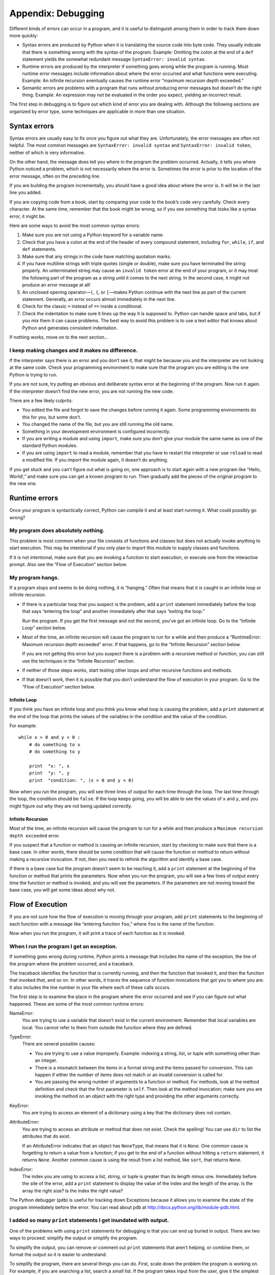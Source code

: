 *******************
Appendix: Debugging
*******************

Different kinds of errors can occur in a program, and it is useful to
distinguish among them in order to track them down more quickly:

-  Syntax errors are produced by Python when it is translating the
   source code into byte code. They usually indicate that there is
   something wrong with the syntax of the program. Example: Omitting the
   colon at the end of a ``def`` statement yields the somewhat redundant
   message ``SyntaxError: invalid syntax``.

-  Runtime errors are produced by the interpreter if something goes
   wrong while the program is running. Most runtime error messages
   include information about where the error occurred and what functions
   were executing. Example: An infinite recursion eventually causes the
   runtime error “maximum recursion depth exceeded.”

-  Semantic errors are problems with a program that runs without
   producing error messages but doesn’t do the right thing. Example: An
   expression may not be evaluated in the order you expect, yielding an
   incorrect result.

The first step in debugging is to figure out which kind of error you are
dealing with. Although the following sections are organized by error
type, some techniques are applicable in more than one situation.

Syntax errors
=============

Syntax errors are usually easy to fix once you figure out what they are.
Unfortunately, the error messages are often not helpful. The most common
messages are ``SyntaxError: invalid syntax`` and
``SyntaxError: invalid token``, neither of which is very informative.

On the other hand, the message does tell you where in the program the
problem occurred. Actually, it tells you where Python noticed a problem,
which is not necessarily where the error is. Sometimes the error is
prior to the location of the error message, often on the preceding line.

If you are building the program incrementally, you should have a good
idea about where the error is. It will be in the last line you added.

If you are copying code from a book, start by comparing your code to the
book’s code very carefully. Check every character. At the same time,
remember that the book might be wrong, so if you see something that
looks like a syntax error, it might be.

Here are some ways to avoid the most common syntax errors:

1. Make sure you are not using a Python keyword for a variable name.

2. Check that you have a colon at the end of the header of every
   compound statement, including ``for``, ``while``, ``if``, and ``def``
   statements.

3. Make sure that any strings in the code have matching quotation marks.

4. If you have multiline strings with triple quotes (single or double),
   make sure you have terminated the string properly. An unterminated
   string may cause an ``invalid token`` error at the end of your
   program, or it may treat the following part of the program as a
   string until it comes to the next string. In the second case, it
   might not produce an error message at all!

5. An unclosed opening operator—``(``, ``{``, or ``[``—makes Python
   continue with the next line as part of the current statement.
   Generally, an error occurs almost immediately in the next line.

6. Check for the classic ``=`` instead of ``==`` inside a conditional.

7. Check the indentation to make sure it lines up the way it is supposed
   to. Python can handle space and tabs, but if you mix them it can
   cause problems. The best way to avoid this problem is to use a text
   editor that knows about Python and generates consistent indentation.

If nothing works, move on to the next section...

I keep making changes and it makes no difference.
~~~~~~~~~~~~~~~~~~~~~~~~~~~~~~~~~~~~~~~~~~~~~~~~~

If the interpreter says there is an error and you don’t see it, that
might be because you and the interpreter are not looking at the same
code. Check your programming environment to make sure that the program
you are editing is the one Python is trying to run.

If you are not sure, try putting an obvious and deliberate syntax error
at the beginning of the program. Now run it again. If the interpreter
doesn’t find the new error, you are not running the new code.

There are a few likely culprits:

-  You edited the file and forgot to save the changes before running it
   again. Some programming environments do this for you, but some don’t.

-  You changed the name of the file, but you are still running the old
   name.

-  Something in your development environment is configured incorrectly.

-  If you are writing a module and using ``import``, make sure you don’t
   give your module the same name as one of the standard Python modules.

-  If you are using ``import`` to read a module, remember that you have
   to restart the interpreter or use ``reload`` to read a modified file.
   If you import the module again, it doesn’t do anything.

If you get stuck and you can’t figure out what is going on, one approach
is to start again with a new program like “Hello, World!,” and make sure
you can get a known program to run. Then gradually add the pieces of the
original program to the new one.

Runtime errors
==============

Once your program is syntactically correct, Python can compile it and at
least start running it. What could possibly go wrong?

My program does absolutely nothing.
~~~~~~~~~~~~~~~~~~~~~~~~~~~~~~~~~~~

This problem is most common when your file consists of functions and
classes but does not actually invoke anything to start execution. This
may be intentional if you only plan to import this module to supply
classes and functions.

If it is not intentional, make sure that you are invoking a function to
start execution, or execute one from the interactive prompt. Also see
the “Flow of Execution” section below.

My program hangs.
~~~~~~~~~~~~~~~~~

If a program stops and seems to be doing nothing, it is “hanging.” Often
that means that it is caught in an infinite loop or infinite recursion.

-  If there is a particular loop that you suspect is the problem, add a
   ``print`` statement immediately before the loop that says “entering
   the loop” and another immediately after that says “exiting the loop.”

   Run the program. If you get the first message and not the second,
   you’ve got an infinite loop. Go to the “Infinite Loop” section below.

-  Most of the time, an infinite recursion will cause the program to run
   for a while and then produce a “RuntimeError: Maximum recursion depth
   exceeded” error. If that happens, go to the “Infinite Recursion”
   section below.

   If you are not getting this error but you suspect there is a problem
   with a recursive method or function, you can still use the techniques
   in the “Infinite Recursion” section.

-  If neither of those steps works, start testing other loops and other
   recursive functions and methods.

-  If that doesn’t work, then it is possible that you don’t understand
   the flow of execution in your program. Go to the “Flow of Execution”
   section below.

Infinite Loop
^^^^^^^^^^^^^

If you think you have an infinite loop and you think you know what loop
is causing the problem, add a ``print`` statement at the end of the loop
that prints the values of the variables in the condition and the value
of the condition.

For example:

::

    while x > 0 and y < 0 :
        # do something to x
        # do something to y

        print  "x: ", x
        print  "y: ", y
        print  "condition: ", (x > 0 and y < 0)

Now when you run the program, you will see three lines of output for
each time through the loop. The last time through the loop, the
condition should be ``false``. If the loop keeps going, you will be able
to see the values of ``x`` and ``y``, and you might figure out why they
are not being updated correctly.

Infinite Recursion
^^^^^^^^^^^^^^^^^^

Most of the time, an infinite recursion will cause the program to run
for a while and then produce a ``Maximum recursion depth exceeded``
error.

If you suspect that a function or method is causing an infinite
recursion, start by checking to make sure that there is a base case. In
other words, there should be some condition that will cause the function
or method to return without making a recursive invocation. If not, then
you need to rethink the algorithm and identify a base case.

If there is a base case but the program doesn’t seem to be reaching it,
add a ``print`` statement at the beginning of the function or method
that prints the parameters. Now when you run the program, you will see a
few lines of output every time the function or method is invoked, and
you will see the parameters. If the parameters are not moving toward the
base case, you will get some ideas about why not.

Flow of Execution
=================

If you are not sure how the flow of execution is moving through your
program, add ``print`` statements to the beginning of each function with
a message like “entering function ``foo``,” where ``foo`` is the name of
the function.

Now when you run the program, it will print a trace of each function as
it is invoked.

When I run the program I get an exception.
~~~~~~~~~~~~~~~~~~~~~~~~~~~~~~~~~~~~~~~~~~

If something goes wrong during runtime, Python prints a message that
includes the name of the exception, the line of the program where the
problem occurred, and a traceback.

The traceback identifies the function that is currently running, and
then the function that invoked it, and then the function that invoked
*that*, and so on. In other words, it traces the sequence of function
invocations that got you to where you are. It also includes the line
number in your file where each of these calls occurs.

The first step is to examine the place in the program where the error
occurred and see if you can figure out what happened. These are some of
the most common runtime errors:

NameError:
    You are trying to use a variable that doesn’t exist in the current
    environment. Remember that local variables are local. You cannot
    refer to them from outside the function where they are defined.

TypeError:
    There are several possible causes:

    -  You are trying to use a value improperly. Example: indexing a
       string, list, or tuple with something other than an integer.

    -  There is a mismatch between the items in a format string and the
       items passed for conversion. This can happen if either the number
       of items does not match or an invalid conversion is called for.

    -  You are passing the wrong number of arguments to a function or
       method. For methods, look at the method definition and check that
       the first parameter is ``self``. Then look at the method
       invocation; make sure you are invoking the method on an object
       with the right type and providing the other arguments correctly.

KeyError:
    You are trying to access an element of a dictionary using a key that
    the dictionary does not contain.

AttributeError:
    You are trying to access an attribute or method that does not exist.
    Check the spelling! You can use ``dir`` to list the attributes that
    do exist.

    If an AttributeError indicates that an object has ``NoneType``, that
    means that it is ``None``. One common cause is forgetting to return
    a value from a function; if you get to the end of a function without
    hitting a ``return`` statement, it returns ``None``. Another common
    cause is using the result from a list method, like ``sort``, that
    returns ``None``.

IndexError:
    The index you are using to access a list, string, or tuple is
    greater than its length minus one. Immediately before the site of
    the error, add a ``print`` statement to display the value of the
    index and the length of the array. Is the array the right size? Is
    the index the right value?

The Python debugger (``pdb``) is useful for tracking down Exceptions
because it allows you to examine the state of the program immediately
before the error. You can read about ``pdb`` at
http://docs.python.org/lib/module-pdb.html.

I added so many ``print`` statements I get inundated with output.
~~~~~~~~~~~~~~~~~~~~~~~~~~~~~~~~~~~~~~~~~~~~~~~~~~~~~~~~~~~~~~~~~

One of the problems with using ``print`` statements for debugging is
that you can end up buried in output. There are two ways to proceed:
simplify the output or simplify the program.

To simplify the output, you can remove or comment out ``print``
statements that aren’t helping, or combine them, or format the output so
it is easier to understand.

To simplify the program, there are several things you can do. First,
scale down the problem the program is working on. For example, if you
are searching a list, search a *small* list. If the program takes input
from the user, give it the simplest input that causes the problem.

Second, clean up the program. Remove dead code and reorganize the
program to make it as easy to read as possible. For example, if you
suspect that the problem is in a deeply nested part of the program, try
rewriting that part with simpler structure. If you suspect a large
function, try splitting it into smaller functions and testing them
separately.

Often the process of finding the minimal test case leads you to the bug.
If you find that a program works in one situation but not in another,
that gives you a clue about what is going on.

Similarly, rewriting a piece of code can help you find subtle bugs. If
you make a change that you think shouldn’t affect the program, and it
does, that can tip you off.

Semantic errors
===============

In some ways, semantic errors are the hardest to debug, because the
interpreter provides no information about what is wrong. Only you know
what the program is supposed to do.

The first step is to make a connection between the program text and the
behavior you are seeing. You need a hypothesis about what the program is
actually doing. One of the things that makes that hard is that computers
run so fast.

You will often wish that you could slow the program down to human speed,
and with some debuggers you can. But the time it takes to insert a few
well-placed ``print`` statements is often short compared to setting up
the debugger, inserting and removing breakpoints, and “stepping” the
program to where the error is occurring.

My program doesn’t work.
~~~~~~~~~~~~~~~~~~~~~~~~

You should ask yourself these questions:

-  Is there something the program was supposed to do but which doesn’t
   seem to be happening? Find the section of the code that performs that
   function and make sure it is executing when you think it should.

-  Is something happening that shouldn’t? Find code in your program that
   performs that function and see if it is executing when it shouldn’t.

-  Is a section of code producing an effect that is not what you
   expected? Make sure that you understand the code in question,
   especially if it involves invocations to functions or methods in
   other Python modules. Read the documentation for the functions you
   invoke. Try them out by writing simple test cases and checking the
   results.

In order to program, you need to have a mental model of how programs
work. If you write a program that doesn’t do what you expect, very often
the problem is not in the program; it’s in your mental model.

The best way to correct your mental model is to break the program into
its components (usually the functions and methods) and test each
component independently. Once you find the discrepancy between your
model and reality, you can solve the problem.

Of course, you should be building and testing components as you develop
the program. If you encounter a problem, there should be only a small
amount of new code that is not known to be correct.

I’ve got a big hairy expression and it doesn’t do what I expect.
~~~~~~~~~~~~~~~~~~~~~~~~~~~~~~~~~~~~~~~~~~~~~~~~~~~~~~~~~~~~~~~~

Writing complex expressions is fine as long as they are readable, but
they can be hard to debug. It is often a good idea to break a complex
expression into a series of assignments to temporary variables.

For example:

::

    self.hands[i].addCard(self.hands[self.findNeighbor(i)].popCard())

This can be rewritten as:

::

    neighbor = self.findNeighbor(i)
    pickedCard = self.hands[neighbor].popCard()
    self.hands[i].addCard(pickedCard)

The explicit version is easier to read because the variable names
provide additional documentation, and it is easier to debug because you
can check the types of the intermediate variables and display their
values.

Another problem that can occur with big expressions is that the order of
evaluation may not be what you expect. For example, if you are
translating the expression :math:`\frac{x}{2 \pi}` into Python, you
might write:

::

    y = x / 2 * math.pi

That is not correct because multiplication and division have the same
precedence and are evaluated from left to right. So this expression
computes :math:`x \pi / 2`.

A good way to debug expressions is to add parentheses to make the order
of evaluation explicit:

::

     y = x / (2 * math.pi)

Whenever you are not sure of the order of evaluation, use parentheses.
Not only will the program be correct (in the sense of doing what you
intended), it will also be more readable for other people who haven’t
memorized the rules of precedence.

I’ve got a function or method that doesn’t return what I expect.
~~~~~~~~~~~~~~~~~~~~~~~~~~~~~~~~~~~~~~~~~~~~~~~~~~~~~~~~~~~~~~~~

If you have a ``return`` statement with a complex expression, you don’t
have a chance to print the ``return`` value before returning. Again, you
can use a temporary variable. For example, instead of:

::

    return self.hands[i].removeMatches()

you could write:

::

    count = self.hands[i].removeMatches()
    return count

Now you have the opportunity to display the value of ``count`` before
returning.

I’m really, really stuck and I need help.
~~~~~~~~~~~~~~~~~~~~~~~~~~~~~~~~~~~~~~~~~

First, try getting away from the computer for a few minutes. Computers
emit waves that affect the brain, causing these symptoms:

-  Frustration and rage.

-  Superstitious beliefs (“the computer hates me”) and magical thinking
   (“the program only works when I wear my hat backward”).

-  Random walk programming (the attempt to program by writing every
   possible program and choosing the one that does the right thing).

If you find yourself suffering from any of these symptoms, get up and go
for a walk. When you are calm, think about the program. What is it
doing? What are some possible causes of that behavior? When was the last
time you had a working program, and what did you do next?

Sometimes it just takes time to find a bug. I often find bugs when I am
away from the computer and let my mind wander. Some of the best places
to find bugs are trains, showers, and in bed, just before you fall
asleep.

No, I really need help.
~~~~~~~~~~~~~~~~~~~~~~~

It happens. Even the best programmers occasionally get stuck. Sometimes
you work on a program so long that you can’t see the error. A fresh pair
of eyes is just the thing.

Before you bring someone else in, make sure you are prepared. Your
program should be as simple as possible, and you should be working on
the smallest input that causes the error. You should have ``print``
statements in the appropriate places (and the output they produce should
be comprehensible). You should understand the problem well enough to
describe it concisely.

When you bring someone in to help, be sure to give them the information
they need:

-  If there is an error message, what is it and what part of the program
   does it indicate?

-  What was the last thing you did before this error occurred? What were
   the last lines of code that you wrote, or what is the new test case
   that fails?

-  What have you tried so far, and what have you learned?

When you find the bug, take a second to think about what you could have
done to find it faster. Next time you see something similar, you will be
able to find the bug more quickly.

Remember, the goal is not just to make the program work. The goal is to
learn *how* to make the program work.
